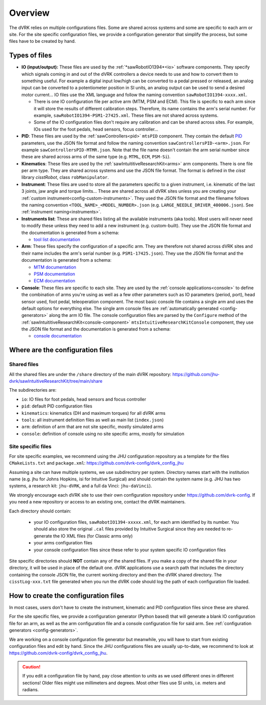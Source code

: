 .. _configuration-overview:

********
Overview
********

The dVRK relies on multiple configurations files.  Some are shared
across systems and some are specific to each arm or site.  For the
site specific configuration files, we provide a configuration
generator that simplify the process, but some files have to be created
by hand.

.. _configuration-files-types:

Types of files
##############

* **IO (input/output):** These files are used by the
  :ref:`*sawRobotIO1394*<io>` software components.  They specify
  which signals coming in and out of the dVRK controllers a device needs
  to use and how to convert them to something useful.  For example a
  digital input low/high can be converted to a pedal pressed or
  released, an analog input can be converted to a potentiometer position
  in SI units, an analog output can be used to send a desired motor
  current...  IO files use the XML language and follow the naming
  convention ``sawRobotIO1394-xxxx.xml``.

  * There is one IO configuration file per active arm (MTM, PSM and
    ECM).  This file is specific to each arm since it will store the
    results of different calibration steps.  Therefore, its name
    contains the arm's serial number.  For example,
    ``sawRobotIO1394-PSM1-27425.xml``. These files are not shared
    across systems.

  * Some of the IO configuration files don't require any calibration
    and can be shared across sites.  For example, IOs used for the
    foot pedals, head sensors, focus controller...

* **PID**: These files are used by the
  :ref:`sawControllers<pid>` ``mtsPID`` component.  They
  contain the default `PID
  <https://en.wikipedia.org/wiki/Proportional-integral-derivative_controller>`_
  parameters, use the JSON file format and follow the naming
  convention ``sawControllersPID-<arm>.json``. For example
  ``sawControllersPID-MTMR.json``. Note that the file name doesn't
  contain the arm serial number since these are shared across arms of
  the same type (e.g. ``MTML``, ``ECM``, ``PSM-Si``).

* **Kinematics**: These files are used by the
  :ref:`sawIntuititiveResearchKit<arms>` arm
  components.  There is one file per arm type.  They are shared across
  systems and use the JSON file format.  The format is defined in the
  *cisst* library *cisstRobot*, class ``robManipulator``.

* **Instrument**: These files are used to store all the parameters
  specific to a given instrument, i.e. kinematic of the last 3 joints,
  jaw angle and torque limits...  These are shared across all dVRK
  sites unless you are creating your :ref:`custom
  instrument<config-custom-instruments>`.  They used the JSON file
  format and the filename follows the naming convention
  ``<TOOL_NAME>_<MODEL_NUMBER>.json``
  (e.g. ``LARGE_NEEDLE_DRIVER_400006.json``).  See :ref:`instrument
  naming<instruments>`.

* **Instruments list**: These are shared files listing all the
  available instruments (aka tools).  Most users will never need to
  modify these unless they need to add a new instrument (e.g. custom-built).
  They use the JSON file format and the documentation is
  generated from a schema:

  * `tool list documentation <../../_static/schemas/dvrk-tool-list.html>`_

* **Arm**: These files specify the configuration of a specific arm.
  They are therefore not shared across dVRK sites and their name
  includes the arm's serial number (e.g. ``PSM1-17425.json``).  They
  use the JSON file format and the documentation is generated from a schema:

  * `MTM documentation <../../_static/schemas/dvrk-mtm.html>`_
  * `PSM documentation <../../_static/schemas/dvrk-psm.html>`_
  * `ECM documentation <../../_static/schemas/dvrk-ecm.html>`_

* **Console**: These files are specific to each site.  They are used
  by the :ref:`console applications<console>` to define the
  combination of arms you're using as well as a few other parameters
  such as IO parameters (period, port), head sensor used, foot pedal,
  teleoperation component.  The most basic console file contains a
  single arm and uses the default options for everything else.  The
  single arm console files are :ref:`automatically generated
  <config-generators>` along the arm IO file.  The console
  configuration files are parsed by the ``Configure`` method of the
  :ref:`sawIntuititiveResearchKit<console-component>`
  ``mtsIntuitiveResearchKitConsole`` component, they use the JSON file
  format and the documentation is generated from a schema:

  * `console documentation <../../_static/schemas/dvrk-console.html>`_


Where are the configuration files
#################################

Shared files
************

All the shared files are under the ``/share`` directory of the main
dVRK repository:
https://github.com/jhu-dvrk/sawIntuitiveResearchKit/tree/main/share

The subdirectories are:

* ``io``: IO files for foot pedals, head sensors and focus controller
* ``pid``: default PID configuration files
* ``kinematics``: kinematics (DH and maximum torques) for all dVRK
  arms
* ``tools``: all instrument definition files as well as main list
  (``index.json``)
* ``arm``: definition of arm that are not site specific, mostly
  simulated arms
* ``console``: definition of console using no site specific arms,
  mostly for simulation

Site specific files
*******************

For site specific examples, we recommend using the JHU configuration
repository as a template for the files ``CMakeLists.txt`` and
``package.xml``: https://github.com/dvrk-config/dvrk_config_jhu

Assuming a site can have multiple systems, we use subdirectory per
system. Directory names start with the institution name (e.g. jhu for
Johns Hopkins, isi for Intuitive Surgical) and should contain the
system name (e.g. JHU has two systems, a research kit: ``jhu-dVRK``,
and a full da Vinci: ``jhu-daVinci``).

We strongly encourage each dVRK site to use their own configuration
repository under https://github.com/dvrk-config.  If you need a new
repository or access to an existing one, contact the dVRK maintainers.

Each directory should contain:

  * your IO configuration files, ``sawRobotIO1394-xxxxx.xml``, for
    each arm identified by its number.  You should also store the
    original ``.cal`` files provided by Intuitive Surgical since they
    are needed to re-generate the IO XML files (for Classic arms only)
  * your arms configuration files
  * your console configuration files since these refer to your system
    specific IO configuration files

Site specific directories should **NOT** contain any of the shared
files.  If you make a copy of the shared file in your directory, it
will be used in place of the default one.  dVRK applications use a
search path that includes the directory containing the console JSON
file, the current working directory and then the dVRK shared
directory.  The ``cisstLog-xxx.txt`` file generated when you run the
dVRK code should log the path of each configuration file loaded.

How to create the configuration files
#####################################

In most cases, users don't have to create the instrument, kinematic
and PID configuration files since these are shared.

For the site specific files, we provide a configuration generator
(Python based) that will generate a blank IO configuration file for an
arm, as well as the arm configuration file and a console configuration
file for said arm.  See :ref:`configuration generators
<config-generators>`.

We are working on a console configuration file generator but
meanwhile, you will have to start from existing configuration files
and edit by hand.  Since the JHU configurations files are usually
up-to-date, we recommend to look at
https://github.com/dvrk-config/dvrk_config_jhu.

.. caution::

   If you edit a configuration file by hand, pay close attention to
   units as we used different ones in different sections!  Older files
   might use millimeters and degrees.  Most other files use SI units,
   i.e. meters and radians.
